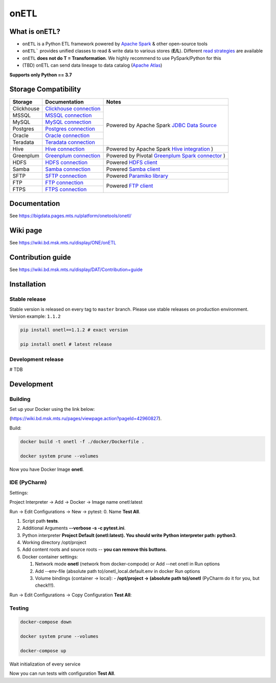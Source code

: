 .. title

onETL
=======

|Build Status| |Quality Gate Status| |Maintainability Rating| |Coverage|
|Documentation| |PyPI|

.. |Build Status| image:: https://gitlab.services.mts.ru/bigdata/platform/onetools/onetl/badges/develop/pipeline.svg
    :target: https://gitlab.services.mts.ru/bigdata/platform/onetools/onetl/-/pipelines
.. |Quality Gate Status| image:: https://sonar.bd.msk.mts.ru/api/project_badges/measure?project=onetl&metric=alert_status
    :target: https://sonar.bd.msk.mts.ru/dashboard?id=onetl
.. |Maintainability Rating| image:: https://sonar.bd.msk.mts.ru/api/project_badges/measure?project=onetl&metric=sqale_rating
    :target: https://sonar.bd.msk.mts.ru/dashboard?id=onetl
.. |Coverage| image:: https://sonar.bd.msk.mts.ru/api/project_badges/measure?project=onetl&metric=coverage
    :target: https://sonar.bd.msk.mts.ru/dashboard?id=onetl
.. |Documentation| image:: https://img.shields.io/badge/docs-latest-success
    :target: https://bigdata.pages.mts.ru/platform/onetools/onetl/
.. |PyPI| image:: https://img.shields.io/badge/pypi-download-orange
    :target: http://rep.msk.mts.ru/ui/packages/pypi:%2F%2Fonetl?name=onetl&type=packages

What is onETL?
--------------

* ``onETL`` is a Python ETL framework powered by `Apache Spark <https://spark.apache.org/>`_ & other open-source tools
* ``onETL``` provides unified classes to read & write data to various stores (**E/L**). Different `read strategies <https://bigdata.pages.mts.ru/platform/onetools/onetl/strategy/index.html>`_ are available
* ``onETL`` **does not do T = Transformation**. We highly recommend to use PySpark/Python for this
* (TBD) onETL can send data lineage to data catalog (`Apache Atlas <https://atlas.apache.org/#/>`_)


**Supports only Python == 3.7**

Storage Compatibility
---------------------

+---------------------------------------+----------------------------------------------------------+------------------------------------------------------------------------------------------------------------------------+
| Storage                               | Documentation                                            | Notes                                                                                                                  |
+=======================================+==========================================================+========================================================================================================================+
| Clickhouse                            | `Clickhouse connection <db_connection/teradata.html>`_   | Powered by Apache Spark `JDBC Data Source <https://spark.apache.org/docs/2.4.8/sql-data-sources-jdbc.html>`_           |
+---------------------------------------+----------------------------------------------------------+                                                                                                                        |
| MSSQL                                 | `MSSQL connection <db_connection/mssql.html>`_           |                                                                                                                        |
+---------------------------------------+----------------------------------------------------------+                                                                                                                        |
| MySQL                                 | `MySQL connection <db_connection/mysql.html>`_           |                                                                                                                        |
+---------------------------------------+----------------------------------------------------------+                                                                                                                        |
| Postgres                              | `Postgres connection <db_connection/postgres.html>`_     |                                                                                                                        |
+---------------------------------------+----------------------------------------------------------+                                                                                                                        |
| Oracle                                | `Oracle connection <db_connection/oracle.html>`_         |                                                                                                                        |
+---------------------------------------+----------------------------------------------------------+                                                                                                                        |
| Teradata                              | `Teradata connection <db_connection/teradata.html>`_     |                                                                                                                        |
+---------------------------------------+----------------------------------------------------------+------------------------------------------------------------------------------------------------------------------------+
| Hive                                  | `Hive connection <db_connection/hive.html>`_             | Powered by Apache Spark `Hive integration <https://spark.apache.org/docs/2.4.8/sql-data-sources-hive-tables.html>`_ )  |
+---------------------------------------+----------------------------------------------------------+------------------------------------------------------------------------------------------------------------------------+
| Greenplum                             | `Greenplum connection <db_connection/greenplum.html>`_   | Powered by Pivotal `Greenplum Spark connector <https://network.tanzu.vmware.com/products/vmware-tanzu-greenplum>`_ )   |
+---------------------------------------+----------------------------------------------------------+------------------------------------------------------------------------------------------------------------------------+
| HDFS                                  | `HDFS connection <file_connection/hdfs.html>`_           | Powered `HDFS client <https://pypi.org/project/hdfs/>`_                                                                |
+---------------------------------------+----------------------------------------------------------+------------------------------------------------------------------------------------------------------------------------+
| Samba                                 | `Samba connection <file_connection/hdfs.html>`_          | Powered `Samba client <https://pypi.org/project/PySmbClient/>`_                                                        |
+---------------------------------------+----------------------------------------------------------+------------------------------------------------------------------------------------------------------------------------+
| SFTP                                  | `SFTP connection <file_connection/hdfs.html>`_           | Powered `Paramiko library <https://pypi.org/project/paramiko/>`_                                                       |
+---------------------------------------+----------------------------------------------------------+------------------------------------------------------------------------------------------------------------------------+
| FTP                                   | `FTP connection <file_connection/hdfs.html>`_            | Powered `FTP client <https://pypi.org/project/ftputil/>`_                                                              |
+---------------------------------------+----------------------------------------------------------+                                                                                                                        |
| FTPS                                  | `FTPS connection <file_connection/hdfs.html>`_           |                                                                                                                        |
+---------------------------------------+----------------------------------------------------------+------------------------------------------------------------------------------------------------------------------------+


.. documentation

Documentation
-------------

See https://bigdata.pages.mts.ru/platform/onetools/onetl/

.. wiki

Wiki page
-------------

See https://wiki.bd.msk.mts.ru/display/ONE/onETL

.. contribution

Contribution guide
-------------------

See https://wiki.bd.msk.mts.ru/display/DAT/Contribution+guide


.. install

Installation
---------------

Stable release
~~~~~~~~~~~~~~~
Stable version is released on every tag to ``master`` branch. Please use stable releases on production environment.
Version example: ``1.1.2``

.. code:: bash

    pip install onetl==1.1.2 # exact version

    pip install onetl # latest release

Development release
~~~~~~~~~~~~~~~~~~~~
# TDB

.. develops

Development
---------------


Building
~~~~~~~~

Set up your Docker using the link below:

(https://wiki.bd.msk.mts.ru/pages/viewpage.action?pageId=42960827).


Build:

.. code-block:: bash

    docker build -t onetl -f ./docker/Dockerfile .

    docker system prune --volumes

Now you have Docker Image **onetl**.

IDE (PyCharm)
~~~~~~~~~~~~~

Settings:

Project Interpreter -> Add -> Docker -> Image name onetl:latest


Run -> Edit Configurations -> New -> pytest:
0. Name **Test All**.

1. Script path **tests**.

2. Additional Arguments **--verbose -s -c pytest.ini**.

3. Python interpreter **Project Default (onetl:latest). You should write Python interpreter path: python3**.

4. Working directory /opt/project

5. Add content roots and source roots -- **you can remove this buttons**.

6. Docker container settings:

   1. Network mode **onetl** (network from docker-compode) or  Add --net onetl in Run options

   2. Add --env-file (absolute path to)/onetl_local.default.env in docker Run options

   3. Volume bindings (container -> local):
      - **/opt/project -> (absolute path to)/onetl** (PyCharm do it for you, but check!!!).

Run -> Edit Configurations -> Copy Configuration **Test All**:


Testing
~~~~~~~~

.. code-block:: bash

    docker-compose down

    docker system prune --volumes

    docker-compose up

Wait initialization of every service

Now you can run tests with configuration **Test All**.

.. usage
